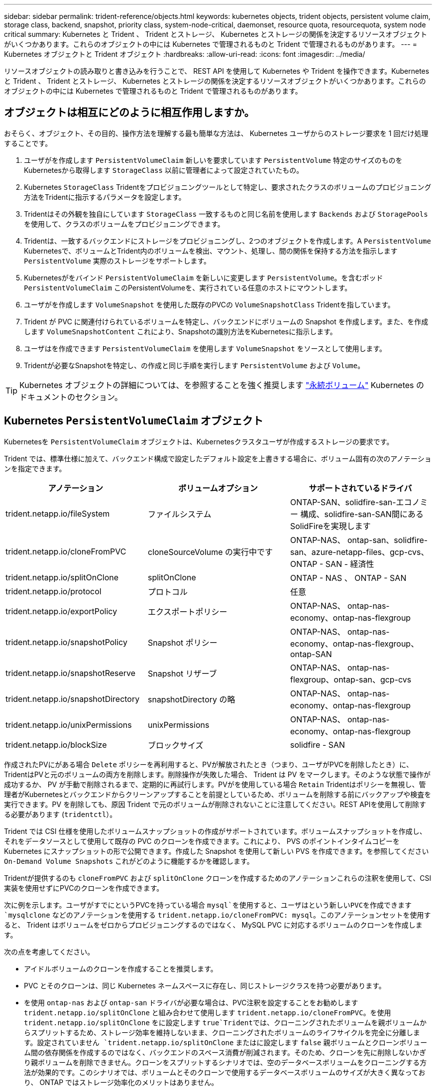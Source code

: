 ---
sidebar: sidebar 
permalink: trident-reference/objects.html 
keywords: kubernetes objects, trident objects, persistent volume claim, storage class, backend, snapshot, priority class, system-node-critical, daemonset, resource quota, resourcequota, system node critical 
summary: Kubernetes と Trident 、 Trident とストレージ、 Kubernetes とストレージの関係を決定するリソースオブジェクトがいくつかあります。これらのオブジェクトの中には Kubernetes で管理されるものと Trident で管理されるものがあります。 
---
= Kubernetes オブジェクトと Trident オブジェクト
:hardbreaks:
:allow-uri-read: 
:icons: font
:imagesdir: ../media/


[role="lead"]
リソースオブジェクトの読み取りと書き込みを行うことで、 REST API を使用して Kubernetes や Trident を操作できます。Kubernetes と Trident 、 Trident とストレージ、 Kubernetes とストレージの関係を決定するリソースオブジェクトがいくつかあります。これらのオブジェクトの中には Kubernetes で管理されるものと Trident で管理されるものがあります。



== オブジェクトは相互にどのように相互作用しますか。

おそらく、オブジェクト、その目的、操作方法を理解する最も簡単な方法は、 Kubernetes ユーザからのストレージ要求を 1 回だけ処理することです。

. ユーザがを作成します `PersistentVolumeClaim` 新しいを要求しています `PersistentVolume` 特定のサイズのものをKubernetesから取得します `StorageClass` 以前に管理者によって設定されていたもの。
. Kubernetes `StorageClass` Tridentをプロビジョニングツールとして特定し、要求されたクラスのボリュームのプロビジョニング方法をTridentに指示するパラメータを設定します。
. Tridentはその外観を独自にしています `StorageClass` 一致するものと同じ名前を使用します `Backends` および `StoragePools` を使用して、クラスのボリュームをプロビジョニングできます。
. Tridentは、一致するバックエンドにストレージをプロビジョニングし、2つのオブジェクトを作成します。A `PersistentVolume` Kubernetesで、ボリュームとTrident内のボリュームを検出、マウント、処理し、間の関係を保持する方法を指示します `PersistentVolume` 実際のストレージをサポートします。
. Kubernetesがをバインド `PersistentVolumeClaim` を新しいに変更します `PersistentVolume`。を含むポッド `PersistentVolumeClaim` このPersistentVolumeを、実行されている任意のホストにマウントします。
. ユーザがを作成します `VolumeSnapshot` を使用した既存のPVCの `VolumeSnapshotClass` Tridentを指しています。
. Trident が PVC に関連付けられているボリュームを特定し、バックエンドにボリュームの Snapshot を作成します。また、を作成します `VolumeSnapshotContent` これにより、Snapshotの識別方法をKubernetesに指示します。
. ユーザはを作成できます `PersistentVolumeClaim` を使用します `VolumeSnapshot` をソースとして使用します。
. Tridentが必要なSnapshotを特定し、の作成と同じ手順を実行します `PersistentVolume` および `Volume`。



TIP: Kubernetes オブジェクトの詳細については、を参照することを強く推奨します https://kubernetes.io/docs/concepts/storage/persistent-volumes/["永続ボリューム"^] Kubernetes のドキュメントのセクション。



== Kubernetes `PersistentVolumeClaim` オブジェクト

Kubernetesを `PersistentVolumeClaim` オブジェクトは、Kubernetesクラスタユーザが作成するストレージの要求です。

Trident では、標準仕様に加えて、バックエンド構成で設定したデフォルト設定を上書きする場合に、ボリューム固有の次のアノテーションを指定できます。

[cols=",,"]
|===
| アノテーション | ボリュームオプション | サポートされているドライバ 


| trident.netapp.io/fileSystem | ファイルシステム | ONTAP-SAN、solidfire-san-エコノミー 構成、solidfire-san-SAN間にあるSolidFireを実現します 


| trident.netapp.io/cloneFromPVC | cloneSourceVolume の実行中です | ONTAP-NAS、
ontap-san、solidfire-san、azure-netapp-files、gcp-cvs、
ONTAP - SAN - 経済性 


| trident.netapp.io/splitOnClone | splitOnClone | ONTAP - NAS 、 ONTAP - SAN 


| trident.netapp.io/protocol | プロトコル | 任意 


| trident.netapp.io/exportPolicy | エクスポートポリシー | ONTAP-NAS、
ontap-nas-economy、ontap-nas-flexgroup 


| trident.netapp.io/snapshotPolicy | Snapshot ポリシー | ONTAP-NAS、
ontap-nas-economy、ontap-nas-flexgroup、ontap-SAN 


| trident.netapp.io/snapshotReserve | Snapshot リザーブ | ONTAP-NAS、
ontap-nas-flexgroup、ontap-san、gcp-cvs 


| trident.netapp.io/snapshotDirectory | snapshotDirectory の略 | ONTAP-NAS、
ontap-nas-economy、ontap-nas-flexgroup 


| trident.netapp.io/unixPermissions | unixPermissions | ONTAP-NAS、
ontap-nas-economy、ontap-nas-flexgroup 


| trident.netapp.io/blockSize | ブロックサイズ | solidfire - SAN 
|===
作成されたPVにがある場合 `Delete` ポリシーを再利用すると、PVが解放されたとき（つまり、ユーザがPVCを削除したとき）に、TridentはPVと元のボリュームの両方を削除します。削除操作が失敗した場合、 Trident は PV をマークします。そのような状態で操作が成功するか、 PV が手動で削除されるまで、定期的に再試行します。PVがを使用している場合 `+Retain+` Tridentはポリシーを無視し、管理者がKubernetesとバックエンドからクリーンアップすることを前提としているため、ボリュームを削除する前にバックアップや検査を実行できます。PV を削除しても、原因 Trident で元のボリュームが削除されないことに注意してください。REST APIを使用して削除する必要があります (`tridentctl`）。

Trident では CSI 仕様を使用したボリュームスナップショットの作成がサポートされています。ボリュームスナップショットを作成し、それをデータソースとして使用して既存の PVC のクローンを作成できます。これにより、 PVS のポイントインタイムコピーを Kubernetes にスナップショットの形で公開できます。作成した Snapshot を使用して新しい PVS を作成できます。を参照してください `+On-Demand Volume Snapshots+` これがどのように機能するかを確認します。

Tridentが提供するのも `cloneFromPVC` および `splitOnClone` クローンを作成するためのアノテーションこれらの注釈を使用して、CSI実装を使用せずにPVCのクローンを作成できます。

次に例を示します。ユーザがすでにというPVCを持っている場合 `mysql`を使用すると、ユーザはという新しいPVCを作成できます `mysqlclone` などのアノテーションを使用する `trident.netapp.io/cloneFromPVC: mysql`。このアノテーションセットを使用すると、 Trident はボリュームをゼロからプロビジョニングするのではなく、 MySQL PVC に対応するボリュームのクローンを作成します。

次の点を考慮してください。

* アイドルボリュームのクローンを作成することを推奨します。
* PVC とそのクローンは、同じ Kubernetes ネームスペースに存在し、同じストレージクラスを持つ必要があります。
* を使用 `ontap-nas` および `ontap-san` ドライバが必要な場合は、PVC注釈を設定することをお勧めします `trident.netapp.io/splitOnClone` と組み合わせて使用します `trident.netapp.io/cloneFromPVC`。を使用 `trident.netapp.io/splitOnClone` をに設定します `true`Tridentでは、クローニングされたボリュームを親ボリュームからスプリットするため、ストレージ効率を維持しないまま、クローニングされたボリュームのライフサイクルを完全に分離します。設定されていません `trident.netapp.io/splitOnClone` またはに設定します `false` 親ボリュームとクローンボリューム間の依存関係を作成するのではなく、バックエンドのスペース消費が削減されます。そのため、クローンを先に削除しないかぎり親ボリュームを削除できません。クローンをスプリットするシナリオでは、空のデータベースボリュームをクローニングする方法が効果的です。このシナリオでは、ボリュームとそのクローンで使用するデータベースボリュームのサイズが大きく異なっており、 ONTAP ではストレージ効率化のメリットはありません。


。 `sample-input` Directoryには、Tridentで使用するPVC定義の例が含まれています。を参照してください  をクリックして、Tridentボリュームに関連付けられているパラメータと設定の完全な概要を確認します。



== Kubernetes `PersistentVolume` オブジェクト

Kubernetesを `PersistentVolume` オブジェクトは、Kubernetesクラスタで使用可能になるストレージを表します。ポッドに依存しないライフサイクルがあります。


NOTE: Tridentが実現 `PersistentVolume` オブジェクトを作成し、プロビジョニングするボリュームに基づいてKubernetesクラスタに自動的に登録します。自分で管理することは想定されていません。

Tridentベースを参照するPVCを作成する場合 `StorageClass`Tridentは、対応するストレージクラスを使用して新しいボリュームをプロビジョニングし、そのボリュームに新しいPVを登録します。プロビジョニングされたボリュームと対応する PV の構成では、 Trident は次のルールに従います。

* Trident は、 Kubernetes に PV 名を生成し、ストレージのプロビジョニングに使用する内部名を生成します。どちらの場合も、名前がスコープ内で一意であることが保証されます。
* ボリュームのサイズは、 PVC で要求されたサイズにできるだけ近いサイズに一致しますが、プラットフォームによっては、最も近い割り当て可能な数量に切り上げられる場合があります。




== Kubernetes `StorageClass` オブジェクト

Kubernetes `StorageClass` オブジェクトは、の名前で指定します `PersistentVolumeClaims` 一連のプロパティを指定してストレージをプロビジョニングします。ストレージクラス自体が、使用するプロビジョニングツールを特定し、プロビジョニングツールが理解できる一連のプロパティを定義します。

管理者が作成および管理する必要がある 2 つの基本オブジェクトのうちの 1 つです。もう 1 つは Trident バックエンドオブジェクトです。

Kubernetesを `StorageClass` Tridentを使用するオブジェクトは次のようになります。

[listing]
----
apiVersion: storage.k8s.io/v1
kind: StorageClass
metadata:
  name: <Name>
provisioner: csi.trident.netapp.io
mountOptions: <Mount Options>
parameters:
  <Trident Parameters>
allowVolumeExpansion: true
volumeBindingMode: Immediate
----
これらのパラメータは Trident 固有で、クラスのボリュームのプロビジョニング方法を Trident に指示します。

ストレージクラスのパラメータは次のとおりです。

[cols=",,,"]
|===
| 属性 | を入力します | 必須 | 説明 


| 属性（ Attributes ） | [string] 文字列をマップします | いいえ | 後述の「属性」セクションを参照してください 


| ストレージプール | [string] StringList をマップします | いいえ | バックエンド名とリストのマッピング
ストレージプール 


| AdditionalStoragePools | [string] StringList をマップします | いいえ | バックエンド名のマップ
ストレージプールノリスト 


| excludeStoragePools | [string] StringList をマップします | いいえ | ハツクエントメイノマツヒンク
ストレージプールノリスト 
|===
ストレージ属性とその有効な値は、ストレージプールの選択属性と Kubernetes 属性に分類できます。



=== ストレージプールの選択の属性

これらのパラメータは、特定のタイプのボリュームのプロビジョニングに使用する Trident で管理されているストレージプールを決定します。

[cols=",,,,,"]
|===
| 属性 | を入力します | 値 | 提供 | リクエスト | でサポートされます 


| メディア ^1 | 文字列 | HDD 、ハイブリッド、 SSD | プールにはこのタイプのメディアが含まれています。ハイブリッドは両方を意味します | メディアタイプが指定されました | ONTAPNAS 、 ONTAPNAS エコノミー、 ONTAP-NAS-flexgroup 、 ONTAPSAN 、 solidfire-san-SAN 、 solidfire-san-SAN のいずれかに対応しています 


| プロビジョニングタイプ | 文字列 | シン、シック | プールはこのプロビジョニング方法をサポートします | プロビジョニング方法が指定されました | シック：All ONTAP ；thin：All ONTAP & solidfire-san-SAN 


| backendType | 文字列  a| 
ONTAPNAS、ONTAPNASエコノミー、ONTAP-NAS-flexgroup、ONTAPSAN、solidfire-san-SAN、solidfire-san-SAN、GCP-cvs、azure-NetApp-files、ONTAP-SAN-bエコノミー
| プールはこのタイプのバックエンドに属しています | バックエンドが指定されて | すべてのドライバ 


| Snapshot | ブール値 | true false | プールは、 Snapshot を含むボリュームをサポートします | Snapshot が有効なボリューム | ONTAP-NAS, ONTAP-SAN, solidfire-san-, gcvs 


| クローン | ブール値 | true false | プールはボリュームのクローニングをサポートします | クローンが有効なボリューム | ONTAP-NAS, ONTAP-SAN, solidfire-san-, gcvs 


| 暗号化 | ブール値 | true false | プールでは暗号化されたボリュームをサポート | 暗号化が有効なボリューム | ONTAP-NAS 、 ONTAP-NAS-エコノミー 、 ONTAP-NAS-FlexArray グループ、 ONTAP-SAN 


| IOPS | 整数 | 正の整数 | プールは、この範囲内で IOPS を保証する機能を備えています | ボリュームで IOPS が保証されました | solidfire - SAN 
|===
^1 ^ ： ONTAP Select システムではサポートされていません

ほとんどの場合、要求された値はプロビジョニングに直接影響します。たとえば、シックプロビジョニングを要求した場合、シックプロビジョニングボリュームが使用されます。ただし、 Element ストレージプールでは、提供されている IOPS の最小値と最大値を使用して、要求された値ではなく QoS 値を設定します。この場合、要求された値はストレージプールの選択のみに使用されます。

理想的には、を使用できます `attributes` 特定のクラスのニーズを満たすために必要なストレージの品質をモデル化することだけを目的としています。Tridentは、の_all_に一致するストレージプールを自動的に検出して選択します `attributes` を指定します。

自分が使用できない場合は `attributes` クラスに適したプールを自動的に選択するには、を使用します `storagePools` および `additionalStoragePools` プールをさらに細かく指定するためのパラメータ、または特定のプールセットを選択するためのパラメータ。

を使用できます `storagePools` 指定したパラメータに一致するプールをさらに制限します `attributes`。つまり、Tridentはによって識別されたプールの交点を使用します `attributes` および `storagePools` プロビジョニングのパラメータ。どちらか一方のパラメータを単独で使用することも、両方を同時に使用することも

を使用できます `additionalStoragePools` Tridentがプロビジョニングに使用する一連のプールを、で選択されているプールに関係なく拡張するためのパラメータ `attributes` および `storagePools` パラメータ

を使用できます `excludeStoragePools` Tridentがプロビジョニングに使用する一連のプールをフィルタリングするためのパラメータ。このパラメータを使用すると、一致するプールがすべて削除されます。

を参照してください `storagePools` および `additionalStoragePools` パラメータを指定すると、各エントリの形式がになります `<backend>:<storagePoolList>`、ここで `<storagePoolList>` は、指定したバックエンドのストレージプールをカンマで区切ったリストです。たとえば、の値などです `additionalStoragePools` 次のように表示されます `ontapnas_192.168.1.100:aggr1,aggr2;solidfire_192.168.1.101:bronze`。
これらのリストでは、バックエンド値とリスト値の両方に正規表現値を使用できます。を使用できます `tridentctl get backend` バックエンドとそのプールのリストを取得します。



=== Kubernetes の属性

これらの属性は、動的プロビジョニングの際に Trident が選択するストレージプール / バックエンドには影響しません。代わりに、 Kubernetes Persistent Volume でサポートされるパラメータを提供するだけです。ワーカーノードはファイルシステムの作成操作を担当し、 xfsprogs などのファイルシステムユーティリティを必要とする場合があります。

[cols=",,,,,"]
|===
| 属性 | を入力します | 値 | 説明 | 関連するドライバ | Kubernetes
バージョン 


| FSstype （英語） | 文字列 | ext4 、 ext3 、 xfs など | ブロックのファイルシステムタイプ
個のボリューム | solidfire-san-group、ontap/nas、ontap -nas-エコノミー、ontap -nas-flexgroup、ontap -san、ONTAP - SAN -経済性 | すべて 


| allowVolumeExpansion の略 | ブール値 | true false | PVC サイズの拡張のサポートをイネーブルまたはディセーブルにします | ONTAPNAS 、 ONTAPNAS エコノミー、 ONTAP-NAS-flexgroup 、 ONTAPSAN 、 ONTAP-SAN-エコノミー 、 solidfire-san-, gcvs, azure-netapp-files | 1.11 以上 


| volumeBindingMode のようになりました | 文字列 | 即時、 WaitForFirstConsumer | ボリュームバインドと動的プロビジョニングを実行するタイミングを選択します | すべて | 1.19 ~ 1.26 
|===
[TIP]
====
* 。 `fsType` パラメータは、SAN LUNに必要なファイルシステムタイプを制御する場合に使用します。また、Kubernetesでは、の機能も使用されます `fsType` ファイルシステムが存在することを示すために、ストレージクラスに格納します。ボリューム所有権は、を使用して制御できます `fsGroup` ポッドのセキュリティコンテキスト（使用する場合のみ） `fsType` が設定されます。を参照してください link:https://kubernetes.io/docs/tasks/configure-pod-container/security-context/["Kubernetes ：ポッドまたはコンテナのセキュリティコンテキストを設定します"^] を使用したボリューム所有権の設定の概要については、を参照してください `fsGroup` コンテキスト（Context）。Kubernetesでが適用されます `fsGroup` 次の場合のみ値を指定します
+
** `fsType` はストレージクラスで設定されます。
** PVC アクセスモードは RWO です。


+
NFS ストレージドライバの場合、 NFS エクスポートにはファイルシステムがすでに存在します。を使用します `fsGroup` ストレージクラスでは、引き続きを指定する必要があります `fsType`。に設定できます `nfs` またはnull以外の値。

* を参照してください link:https://docs.netapp.com/us-en/trident/trident-use/vol-expansion.html["ボリュームを展開します"] ボリューム拡張の詳細については、を参照してください。
* Tridentのインストーラバンドルには、でTridentで使用するストレージクラス定義の例がいくつか含まれています ``sample-input/storage-class-*.yaml``。Kubernetes ストレージクラスを削除すると、対応する Trident ストレージクラスも削除されます。


====


== Kubernetes `VolumeSnapshotClass` オブジェクト

Kubernetes `VolumeSnapshotClass` オブジェクトはに似ています `StorageClasses`。この Snapshot コピーは、複数のストレージクラスの定義に役立ちます。また、ボリューム Snapshot によって参照され、 Snapshot を必要な Snapshot クラスに関連付けます。各ボリューム Snapshot は、単一のボリューム Snapshot クラスに関連付けられます。

A `VolumeSnapshotClass` Snapshotを作成するには、管理者によって定義されている必要があります。ボリューム Snapshot クラスは、次の定義で作成されます。

[listing]
----
apiVersion: snapshot.storage.k8s.io/v1
kind: VolumeSnapshotClass
metadata:
  name: csi-snapclass
driver: csi.trident.netapp.io
deletionPolicy: Delete
----
。 `driver` のボリュームSnapshotを要求するKubernetesに指定します `csi-snapclass` クラスはTridentによって処理されます。。 `deletionPolicy` Snapshotを削除する必要がある場合に実行する処理を指定します。いつ `deletionPolicy` がに設定されます `Delete`を指定すると、Snapshotが削除されたときに、ボリュームSnapshotオブジェクトおよびストレージクラスタ上の基盤となるSnapshotが削除されます。または、に設定します `Retain` はそのことを示します `VolumeSnapshotContent` 物理スナップショットが保持されます。



== Kubernetes `VolumeSnapshot` オブジェクト

Kubernetesを `VolumeSnapshot` objectは、ボリュームのSnapshotを作成する要求です。PVC がボリュームに対するユーザからの要求を表すのと同様に、ボリュームスナップショットは、ユーザが既存の PVC のスナップショットを作成する要求です。

ボリュームSnapshot要求が開始されると、TridentはバックエンドでのボリュームのSnapshotの作成を自動的に管理し、一意のを作成してSnapshotを公開します
`VolumeSnapshotContent` オブジェクト。既存の PVC からスナップショットを作成し、新しい PVC を作成するときにスナップショットを DataSource として使用できます。


NOTE: VolumeSnapshot のライフサイクルはソース PVC とは無関係です。ソース PVC が削除されても、スナップショットは維持されます。スナップショットが関連付けられている PVC を削除すると、 Trident はその PVC のバッキングボリュームを *Deleting* 状態でマークしますが、完全には削除しません。関連付けられている Snapshot がすべて削除されると、ボリュームは削除されます。



== Kubernetes `VolumeSnapshotContent` オブジェクト

Kubernetesを `VolumeSnapshotContent` オブジェクトは、すでにプロビジョニングされているボリュームから作成されたSnapshotを表します。これはに似ています `PersistentVolume` とは、ストレージクラスタにプロビジョニングされたSnapshotを表します。に似ています `PersistentVolumeClaim` および `PersistentVolume` オブジェクト。スナップショットが作成されると、が表示されます `VolumeSnapshotContent` オブジェクトは、への1対1のマッピングを保持します `VolumeSnapshot` オブジェクト。オブジェクトはSnapshotの作成を要求しました。

。 `VolumeSnapshotContent` Objectには、など、Snapshotを一意に識別する詳細が含まれます `snapshotHandle`。これ `snapshotHandle` は、PVの名前との名前を一意に組み合わせたものです `VolumeSnapshotContent` オブジェクト。

Trident では、スナップショット要求を受信すると、バックエンドにスナップショットが作成されます。スナップショットが作成されると、Tridentによってが設定されます `VolumeSnapshotContent` オブジェクトを作成することで、SnapshotをKubernetes APIに公開します。


NOTE: 通常は、 `VolumeSnapshotContent` オブジェクト。ただし、次の場合は例外です。 link:../trident-use/vol-snapshots.html#import-a-volume-snapshot["ボリュームSnapshotのインポート"] Astra Trident以外で作成



== Kubernetes `CustomResourceDefinition` オブジェクト

Kubernetes カスタムリソースは、管理者が定義した Kubernetes API 内のエンドポイントであり、類似するオブジェクトのグループ化に使用されます。Kubernetes では、オブジェクトのコレクションを格納するためのカスタムリソースの作成をサポートしています。を実行すると、これらのリソース定義を取得できます `kubectl get crds`。

カスタムリソース定義（ CRD ）と関連するオブジェクトメタデータは、 Kubernetes によってメタデータストアに格納されます。これにより、 Trident の独立したストアが不要になります。

Astra Tridentが使用 `CustomResourceDefinition` Tridentバックエンド、Tridentストレージクラス、Tridentボリュームなど、TridentオブジェクトのIDを保持するオブジェクト。これらのオブジェクトは Trident によって管理されます。また、 CSI のボリュームスナップショットフレームワークには、ボリュームスナップショットの定義に必要ないくつかの SSD が導入されています。

CRD は Kubernetes の構成要素です。上記で定義したリソースのオブジェクトは Trident によって作成されます。簡単な例として、を使用してバックエンドを作成する場合を示します `tridentctl`に対応します `tridentbackends` CRDオブジェクトは、Kubernetesによって消費されるために作成されます。

Trident の CRD については、次の点に注意してください。

* Trident をインストールすると、一連の CRD が作成され、他のリソースタイプと同様に使用できるようになります。
* Tridentをアンインストールするには、を使用します `tridentctl uninstall` コマンドであるTridentポッドが削除されましたが、作成されたSSDはクリーンアップされません。を参照してください link:../trident-managing-k8s/uninstall-trident.html["Trident をアンインストールします"] Trident を完全に削除して再構成する方法を理解する。




== Astra Trident `StorageClass` オブジェクト

TridentではKubernetesに対応するストレージクラスが作成されます `StorageClass` を指定するオブジェクト `csi.trident.netapp.io`/`netapp.io/trident` プロビジョニング担当者のフィールドに入力します。ストレージクラス名がKubernetesの名前と一致していること `StorageClass` 表すオブジェクト。


NOTE: Kubernetesでは、これらのオブジェクトはKubernetesのときに自動的に作成されます `StorageClass` Tridentをプロビジョニングツールとして使用していることが登録されます。

ストレージクラスは、ボリュームの一連の要件で構成されます。Trident は、これらの要件と各ストレージプール内の属性を照合し、一致する場合は、そのストレージプールが、そのストレージクラスを使用するボリュームのプロビジョニングの有効なターゲットになります。

REST API を使用して、ストレージクラスを直接定義するストレージクラス設定を作成できます。ただし、Kubernetes環境では、新しいKubernetesを登録するときにKubernetes環境が作成されることを想定しています `StorageClass` オブジェクト。



== Astra Tridentバックエンドオブジェクト

バックエンドとは、 Trident がボリュームをプロビジョニングする際にストレージプロバイダを表します。 1 つの Trident インスタンスであらゆる数のバックエンドを管理できます。


NOTE: これは、自分で作成および管理する 2 つのオブジェクトタイプのうちの 1 つです。もう1つはKubernetesです `StorageClass` オブジェクト。

これらのオブジェクトの作成方法の詳細については、を参照してください link:../trident-use/backends.html["バックエンドの設定"]。



== Astra Trident `StoragePool` オブジェクト

ストレージプールは、各バックエンドでのプロビジョニングに使用できる個別の場所を表します。ONTAP の場合、これらは SVM 内のアグリゲートに対応します。NetApp HCI / SolidFire では、管理者が指定した QoS 帯域に対応します。Cloud Volumes Service の場合、これらはクラウドプロバイダのリージョンに対応します。各ストレージプールには、パフォーマンス特性とデータ保護特性を定義するストレージ属性があります。

他のオブジェクトとは異なり、ストレージプールの候補は常に自動的に検出されて管理されます。



== Astra Trident `Volume` オブジェクト

ボリュームは、 NFS 共有や iSCSI LUN などのバックエンドエンドエンドエンドポイントで構成される、プロビジョニングの基本単位です。Kubernetesでは、これらはに直接対応します `PersistentVolumes`。ボリュームを作成するときは、そのボリュームにストレージクラスが含まれていることを確認します。このクラスによって、ボリュームをプロビジョニングできる場所とサイズが決まります。

[NOTE]
====
* Kubernetes では、これらのオブジェクトが自動的に管理されます。Trident がプロビジョニングしたものを表示できます。
* 関連付けられた Snapshot がある PV を削除すると、対応する Trident ボリュームが * Deleting * 状態に更新されます。Trident ボリュームを削除するには、ボリュームの Snapshot を削除する必要があります。


====
ボリューム構成は、プロビジョニングされたボリュームに必要なプロパティを定義します。

[cols=",,,"]
|===
| 属性 | を入力します | 必須 | 説明 


| バージョン | 文字列 | いいえ | Trident API のバージョン（「 1 」） 


| 名前 | 文字列 | はい。 | 作成するボリュームの名前 


| ストレージクラス | 文字列 | はい。 | ボリュームのプロビジョニング時に使用するストレージクラス 


| サイズ | 文字列 | はい。 | プロビジョニングするボリュームのサイズ（バイト単位） 


| プロトコル | 文字列 | いいえ | 使用するプロトコルの種類：「 file 」または「 block 」 


| インターン名 | 文字列 | いいえ | Trident が生成した、ストレージシステム上のオブジェクトの名前 


| cloneSourceVolume の実行中です | 文字列 | いいえ | ONTAP （ NAS 、 SAN ） & SolidFire - * ：クローン元のボリュームの名前 


| splitOnClone | 文字列 | いいえ | ONTAP （ NAS 、 SAN ）：クローンを親からスプリットします 


| Snapshot ポリシー | 文字列 | いいえ | ONTAP - * ：使用する Snapshot ポリシー 


| Snapshot リザーブ | 文字列 | いいえ | ONTAP - * ： Snapshot 用にリザーブされているボリュームの割合 


| エクスポートポリシー | 文字列 | いいえ | ONTAP-NAS* ：使用するエクスポートポリシー 


| snapshotDirectory の略 | ブール値 | いいえ | ONTAP-NAS* ： Snapshot ディレクトリが表示されているかどうか 


| unixPermissions | 文字列 | いいえ | ONTAP-NAS* ：最初の UNIX 権限 


| ブロックサイズ | 文字列 | いいえ | SolidFire - * ：ブロック / セクターサイズ 


| ファイルシステム | 文字列 | いいえ | ファイルシステムのタイプ 
|===
Tridentが生成 `internalName` ボリュームを作成する場合。この構成は 2 つのステップで構成されます。最初に、ストレージプレフィックス（デフォルトのプレフィックス）を先頭に追加します `trident` またはバックエンド構成内のプレフィックス）をボリューム名に変更して、形式の名前を指定します `<prefix>-<volume-name>`。その後、名前の完全消去が行われ、バックエンドで許可されていない文字が置き換えられます。ONTAP バックエンドの場合、ハイフンをアンダースコアに置き換えます（内部名はになります） `<prefix>_<volume-name>`）。Element バックエンドの場合、アンダースコアはハイフンに置き換えられます。

ボリューム構成を使用してREST APIを使用してボリュームを直接プロビジョニングできますが、Kubernetes環境ではほとんどのユーザが標準のKubernetesを使用することを想定しています `PersistentVolumeClaim` メソッドプロビジョニングの一環としてTridentがこのボリュームオブジェクトを自動的に作成
プロセス：



== Astra Trident `Snapshot` オブジェクト

Snapshot はボリュームのポイントインタイムコピーで、新しいボリュームのプロビジョニングやリストア状態に使用できます。Kubernetesでは、これらはに直接対応します `VolumeSnapshotContent` オブジェクト。各 Snapshot には、 Snapshot のデータのソースであるボリュームが関連付けられます。

各 `Snapshot` オブジェクトには、次のプロパティが含まれます。

[cols=",,,"]
|===
| 属性 | を入力します | 必須 | 説明 


| バージョン | 文字列  a| 
はい。
| Trident API のバージョン（「 1 」） 


| 名前 | 文字列  a| 
はい。
| Trident Snapshot オブジェクトの名前 


| インターン名 | 文字列  a| 
はい。
| ストレージシステム上の Trident Snapshot オブジェクトの名前 


| ボリューム名 | 文字列  a| 
はい。
| Snapshot を作成する永続的ボリュームの名前 


| ボリュームの内部名 | 文字列  a| 
はい。
| ストレージシステムに関連付けられている Trident ボリュームオブジェクトの名前 
|===

NOTE: Kubernetes では、これらのオブジェクトが自動的に管理されます。Trident がプロビジョニングしたものを表示できます。

Kubernetesを導入したとき `VolumeSnapshot` オブジェクト要求が作成されると、TridentはバッキングストレージシステムにSnapshotオブジェクトを作成することで機能します。。 `internalName` このSnapshotオブジェクトのプレフィックスを組み合わせると、が生成されます `snapshot-` を使用 `UID` の `VolumeSnapshot` オブジェクト（例： `snapshot-e8d8a0ca-9826-11e9-9807-525400f3f660`）。 `volumeName` および `volumeInternalName` 裏付けの詳細を取得することで入力されます。
ボリューム：



== Astra Trident `ResourceQuota` オブジェクト

Tridentのデーモンは、を消費します `system-node-critical` 優先度クラス：Kubernetesで最も高い優先度クラスです。Astra Tridentは、ノードの正常なシャットダウン中にボリュームを識別してクリーンアップし、Tridentのデミスタポッドがリソースの負荷が高いクラスタでより低い優先度でワークロードをプリエンプトできるようにします。

そのために、Astra Tridentはを採用しています `ResourceQuota` Tridentのデミスタに対する「システムノードクリティカル」の優先クラスを満たすことを保証するオブジェクト。導入とデマ作用の開始前に、Astra Tridentがを探します `ResourceQuota` オブジェクトを検出し、検出されない場合は適用します。

デフォルトのリソースクォータおよび優先クラスをより詳細に制御する必要がある場合は、を生成できます `custom.yaml` またはを設定します `ResourceQuota` Helmチャートを使用するオブジェクト。

次に示すのは'ResourceQuota'オブジェクトがTridentのデマ作用を優先する例です

[listing]
----
apiVersion: <version>
kind: ResourceQuota
metadata:
  name: trident-csi
  labels:
    app: node.csi.trident.netapp.io
spec:
  scopeSelector:
     matchExpressions:
       - operator : In
         scopeName: PriorityClass
         values: ["system-node-critical"]
----
リソース・クォータの詳細については'を参照してください link:https://kubernetes.io/docs/concepts/policy/resource-quotas/["Kubernetes：リソースクォータ"^]。



=== クリーンアップ `ResourceQuota` インストールが失敗した場合

まれに、のあとにインストールが失敗する場合があります `ResourceQuota` オブジェクトが作成されました。最初に実行してください link:../trident-managing-k8s/uninstall-trident.html["アンインストール中です"] を再インストールします。

うまくいかない場合は、を手動で削除します `ResourceQuota` オブジェクト。



=== 取り外します `ResourceQuota`

独自のリソース割り当てを制御する場合は、Astra Tridentを削除できます `ResourceQuota` 次のコマンドを使用したオブジェクトの削除：

[listing]
----
kubectl delete quota trident-csi -n trident
----